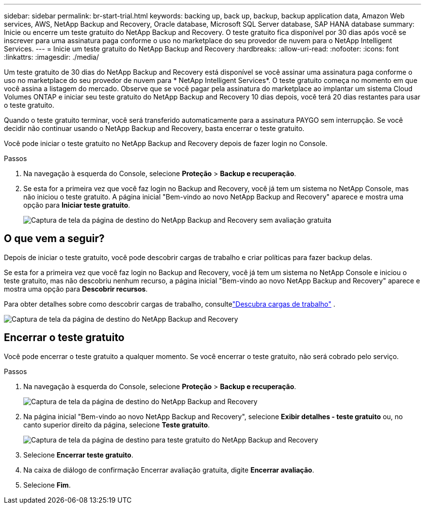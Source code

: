 ---
sidebar: sidebar 
permalink: br-start-trial.html 
keywords: backing up, back up, backup, backup application data, Amazon Web services, AWS, NetApp Backup and Recovery, Oracle database, Microsoft SQL Server database, SAP HANA database 
summary: Inicie ou encerre um teste gratuito do NetApp Backup and Recovery.  O teste gratuito fica disponível por 30 dias após você se inscrever para uma assinatura paga conforme o uso no marketplace do seu provedor de nuvem para o NetApp Intelligent Services. 
---
= Inicie um teste gratuito do NetApp Backup and Recovery
:hardbreaks:
:allow-uri-read: 
:nofooter: 
:icons: font
:linkattrs: 
:imagesdir: ./media/


[role="lead"]
Um teste gratuito de 30 dias do NetApp Backup and Recovery está disponível se você assinar uma assinatura paga conforme o uso no marketplace do seu provedor de nuvem para * NetApp Intelligent Services*.  O teste gratuito começa no momento em que você assina a listagem do mercado.  Observe que se você pagar pela assinatura do marketplace ao implantar um sistema Cloud Volumes ONTAP e iniciar seu teste gratuito do NetApp Backup and Recovery 10 dias depois, você terá 20 dias restantes para usar o teste gratuito.

Quando o teste gratuito terminar, você será transferido automaticamente para a assinatura PAYGO sem interrupção.  Se você decidir não continuar usando o NetApp Backup and Recovery, basta encerrar o teste gratuito.

Você pode iniciar o teste gratuito no NetApp Backup and Recovery depois de fazer login no Console.

.Passos
. Na navegação à esquerda do Console, selecione *Proteção* > *Backup e recuperação*.
. Se esta for a primeira vez que você faz login no Backup and Recovery, você já tem um sistema no NetApp Console, mas não iniciou o teste gratuito. A página inicial "Bem-vindo ao novo NetApp Backup and Recovery" aparece e mostra uma opção para *Iniciar teste gratuito*.
+
image:screen-br-landing-unified-start-trial.png["Captura de tela da página de destino do NetApp Backup and Recovery sem avaliação gratuita"]





== O que vem a seguir?

Depois de iniciar o teste gratuito, você pode descobrir cargas de trabalho e criar políticas para fazer backup delas.

Se esta for a primeira vez que você faz login no Backup and Recovery, você já tem um sistema no NetApp Console e iniciou o teste gratuito, mas não descobriu nenhum recurso, a página inicial "Bem-vindo ao novo NetApp Backup and Recovery" aparece e mostra uma opção para *Descobrir recursos*.

Para obter detalhes sobre como descobrir cargas de trabalho, consultelink:br-start-discover.html["Descubra cargas de trabalho"] .

image:screen-br-landing-unified.png["Captura de tela da página de destino do NetApp Backup and Recovery"]



== Encerrar o teste gratuito

Você pode encerrar o teste gratuito a qualquer momento.  Se você encerrar o teste gratuito, não será cobrado pelo serviço.

.Passos
. Na navegação à esquerda do Console, selecione *Proteção* > *Backup e recuperação*.
+
image:screen-br-landing-unified.png["Captura de tela da página de destino do NetApp Backup and Recovery"]

. Na página inicial "Bem-vindo ao novo NetApp Backup and Recovery", selecione *Exibir detalhes - teste gratuito* ou, no canto superior direito da página, selecione *Teste gratuito*.
+
image:screen-br-landing-unified-end-trial.png["Captura de tela da página de destino para teste gratuito do NetApp Backup and Recovery"]

. Selecione *Encerrar teste gratuito*.
. Na caixa de diálogo de confirmação Encerrar avaliação gratuita, digite *Encerrar avaliação*.
. Selecione *Fim*.

